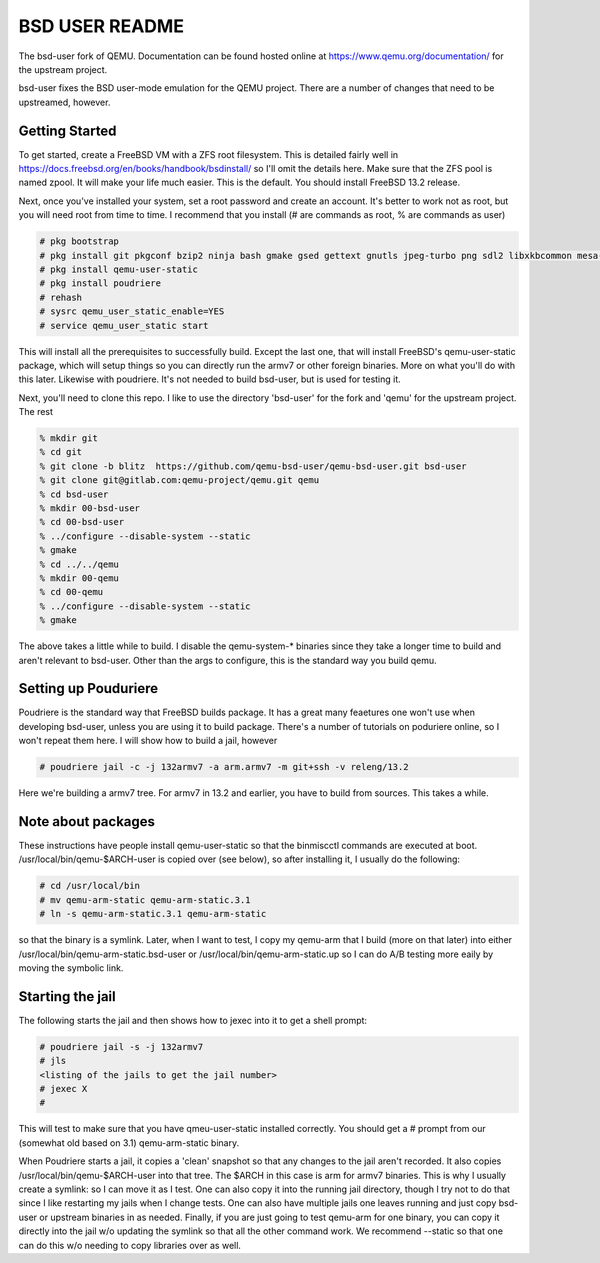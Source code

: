 ===============
BSD USER README
===============

The bsd-user fork of QEMU. Documentation can be found hosted online at
`<https://www.qemu.org/documentation/>`_ for the upstream project.

bsd-user fixes the BSD user-mode emulation for the QEMU project. There are a
number of changes that need to be upstreamed, however.

Getting Started
===============

To get started, create a FreeBSD VM with a ZFS root filesystem. This is detailed
fairly well in `<https://docs.freebsd.org/en/books/handbook/bsdinstall/>`_ so
I'll omit the details here. Make sure that the ZFS pool is named zpool. It will
make your life much easier. This is the default. You should install FreeBSD 13.2
release.

Next, once you've installed your system, set a root password and create an
account. It's better to work not as root, but you will need root from time to
time. I recommend that you install (# are commands as root, % are commands as user)

.. code-block:: shell

  # pkg bootstrap
  # pkg install git pkgconf bzip2 ninja bash gmake gsed gettext gnutls jpeg-turbo png sdl2 libxkbcommon mesa-libs zstd libslirp sndio python libproxy meson pixman bison
  # pkg install qemu-user-static
  # pkg install poudriere
  # rehash
  # sysrc qemu_user_static_enable=YES
  # service qemu_user_static start

This will install all the prerequisites to successfully build. Except the last
one, that will install FreeBSD's qemu-user-static package, which will setup
things so you can directly run the armv7 or other foreign binaries. More on what
you'll do with this later. Likewise with poudriere. It's not needed to build
bsd-user, but is used for testing it.

Next, you'll need to clone this repo. I like to use the directory 'bsd-user'
for the fork and 'qemu' for the upstream project. The rest 

.. code-block:: shell

  % mkdir git
  % cd git
  % git clone -b blitz  https://github.com/qemu-bsd-user/qemu-bsd-user.git bsd-user
  % git clone git@gitlab.com:qemu-project/qemu.git qemu
  % cd bsd-user
  % mkdir 00-bsd-user
  % cd 00-bsd-user
  % ../configure --disable-system --static
  % gmake
  % cd ../../qemu
  % mkdir 00-qemu
  % cd 00-qemu
  % ../configure --disable-system --static
  % gmake

The above takes a little while to build. I disable the qemu-system-* binaries
since they take a longer time to build and aren't relevant to bsd-user. Other
than the args to configure, this is the standard way you build qemu.

Setting up Pouduriere
====================

Poudriere is the standard way that FreeBSD builds package. It has a great many
feaetures one won't use when developing bsd-user, unless you are using it to
build package. There's a number of tutorials on poduriere online, so I won't
repeat them here. I will show how to build a jail, however

.. code-block:: shell

  # poudriere jail -c -j 132armv7 -a arm.armv7 -m git+ssh -v releng/13.2

Here we're building a armv7 tree. For armv7 in 13.2 and earlier, you have to
build from sources. This takes a while.

Note about packages
===================
These instructions have people install qemu-user-static so that the binmiscctl
commands are executed at boot. /usr/local/bin/qemu-$ARCH-user is copied over
(see below), so after installing it, I usually do the following:

.. code-block:: shell

  # cd /usr/local/bin
  # mv qemu-arm-static qemu-arm-static.3.1
  # ln -s qemu-arm-static.3.1 qemu-arm-static

so that the binary is a symlink. Later, when I want to test, I copy my qemu-arm
that I build (more on that later) into either
/usr/local/bin/qemu-arm-static.bsd-user or /usr/local/bin/qemu-arm-static.up
so I can do A/B testing more eaily by moving the symbolic link.

Starting the jail
=================

The following starts the jail and then shows how to jexec into it to get a shell
prompt:

.. code-block:: shell

  # poudriere jail -s -j 132armv7
  # jls
  <listing of the jails to get the jail number>
  # jexec X
  # 

This will test to make sure that you have qmeu-user-static installed
correctly. You should get a # prompt from our (somewhat old based on 3.1)
qemu-arm-static binary.

When Poudriere starts a jail, it copies a 'clean' snapshot so that any changes
to the jail aren't recorded. It also copies /usr/local/bin/qemu-$ARCH-user into
that tree. The $ARCH in this case is arm for armv7 binaries. This is why I
usually create a symlink: so I can move it as I test. One can also copy it into
the running jail directory, though I try not to do that since I like restarting
my jails when I change tests. One can also have multiple jails one leaves
running and just copy bsd-user or upstream binaries in as needed. Finally, if
you are just going to test qemu-arm for one binary, you can copy it directly
into the jail w/o updating the symlink so that all the other command work. We
recommend --static so that one can do this w/o needing to copy libraries over as
well.


